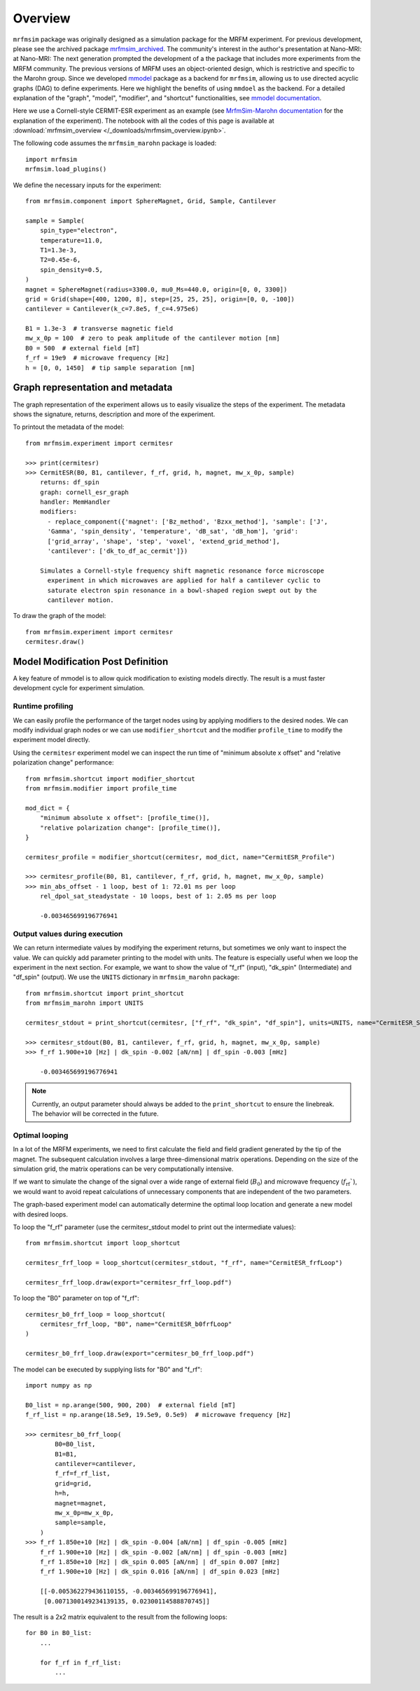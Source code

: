 Overview
========

``mrfmsim`` package was originally designed as a simulation package
for the MRFM experiment. For previous development, please see the
archived package 
`mrfmsim_archived <https://github.com/peterhs73/MrfmSim-archived>`__. 
The community's interest in the author's presentation at Nano-MRI:
at Nano-MRI: The next generation prompted the development of a
the package that includes more experiments from the MRFM community. 
The previous versions of MRFM uses an object-oriented design, which 
is restrictive and specific to the Marohn group. Since we developed
`mmodel <https://github.com/Marohn-Group/mmodel>`__ package as a
backend for ``mrfmsim``, allowing us to use directed acyclic 
graphs (DAG) to define experiments. Here we highlight the benefits
of using ``mmdoel`` as the backend. For a detailed explanation of 
the "graph", "model", "modifier", and "shortcut" functionalities,
see `mmodel documentation <https://github.com/Marohn-Group/mmodel-docs>`__. 

Here we use a Cornell-style CERMIT-ESR experiment as an example
(see `MrfmSim-Marohn documentation <https://github.com/Marohn-Group/mrfmsim-marohn-docs>`__ 
for the explanation of the experiment). The
notebook with all the codes of this page is available at
:download:`mrfmsim_overview </_downloads/mrfmsim_overview.ipynb>`.

The following code assumes the ``mrfmsim_marohn`` package is loaded::

    import mrfmsim
    mrfmsim.load_plugins()

We define the necessary inputs for the experiment::

    from mrfmsim.component import SphereMagnet, Grid, Sample, Cantilever

    sample = Sample(
        spin_type="electron",
        temperature=11.0,
        T1=1.3e-3,
        T2=0.45e-6,
        spin_density=0.5,
    )
    magnet = SphereMagnet(radius=3300.0, mu0_Ms=440.0, origin=[0, 0, 3300])
    grid = Grid(shape=[400, 1200, 8], step=[25, 25, 25], origin=[0, 0, -100])
    cantilever = Cantilever(k_c=7.8e5, f_c=4.975e6)

    B1 = 1.3e-3  # transverse magnetic field
    mw_x_0p = 100  # zero to peak amplitude of the cantilever motion [nm]
    B0 = 500  # external field [mT]
    f_rf = 19e9  # microwave frequency [Hz]
    h = [0, 0, 1450]  # tip sample separation [nm]

Graph representation and metadata
---------------------------------

The graph representation of the experiment allows us to easily visualize the steps of the experiment. The metadata shows the signature, returns, description and more of the experiment.

To printout the metadata of the model::

    from mrfmsim.experiment import cermitesr
    
    >>> print(cermitesr)
    >>> CermitESR(B0, B1, cantilever, f_rf, grid, h, magnet, mw_x_0p, sample)
        returns: df_spin
        graph: cornell_esr_graph
        handler: MemHandler
        modifiers:
          - replace_component({'magnet': ['Bz_method', 'Bzxx_method'], 'sample': ['J',
          'Gamma', 'spin_density', 'temperature', 'dB_sat', 'dB_hom'], 'grid':
          ['grid_array', 'shape', 'step', 'voxel', 'extend_grid_method'],
          'cantilever': ['dk_to_df_ac_cermit']})

        Simulates a Cornell-style frequency shift magnetic resonance force microscope
          experiment in which microwaves are applied for half a cantilever cyclic to
          saturate electron spin resonance in a bowl-shaped region swept out by the
          cantilever motion.

To draw the graph of the model::

    from mrfmsim.experiment import cermitesr
    cermitesr.draw()

.. image:: _static/cermitesr.pdf
    :width: 800px
    :align: center


Model Modification Post Definition
----------------------------------

A key feature of mmodel is to allow quick modification to existing
models directly. The result is a must faster development cycle for
experiment simulation.


Runtime profiling
~~~~~~~~~~~~~~~~~~

We can easily profile the performance of the target nodes using by
applying modifiers to the desired nodes. We can modify individual
graph nodes or we can use ``modifier_shortcut`` and the modifier 
``profile_time`` to modify the experiment model directly.

Using the ``cermitesr`` experiment model we can
inspect the run time of "minimum absolute x offset" and
"relative polarization change" performance::

    from mrfmsim.shortcut import modifier_shortcut
    from mrfmsim.modifier import profile_time

    mod_dict = {
        "minimum absolute x offset": [profile_time()],
        "relative polarization change": [profile_time()],
    }

    cermitesr_profile = modifier_shortcut(cermitesr, mod_dict, name="CermitESR_Profile")

    >>> cermitesr_profile(B0, B1, cantilever, f_rf, grid, h, magnet, mw_x_0p, sample)
    >>> min_abs_offset - 1 loop, best of 1: 72.01 ms per loop
        rel_dpol_sat_steadystate - 10 loops, best of 1: 2.05 ms per loop

        -0.003465699196776941

Output values during execution
~~~~~~~~~~~~~~~~~~~~~~~~~~~~~~

We can return intermediate values by modifying the experiment
returns, but sometimes we only want to inspect the value. We can
quickly add parameter printing to the model with units. The feature
is especially useful when we loop the experiment in the next
section.
For example, we want to show the value of "f_rf" (input), "dk_spin" 
(Intermediate) and "df_spin" (output). We use the ``UNITS``
dictionary in ``mrfmsim_marohn`` package::

    from mrfmsim.shortcut import print_shortcut
    from mrfmsim_marohn import UNITS

    cermitesr_stdout = print_shortcut(cermitesr, ["f_rf", "dk_spin", "df_spin"], units=UNITS, name="CermitESR_Stdout")

    >>> cermitesr_stdout(B0, B1, cantilever, f_rf, grid, h, magnet, mw_x_0p, sample)
    >>> f_rf 1.900e+10 [Hz] | dk_spin -0.002 [aN/nm] | df_spin -0.003 [mHz]
        
        -0.003465699196776941

.. Note::

    Currently, an output parameter should always be added to the
    ``print_shortcut`` to ensure the linebreak. The behavior will
    be corrected in the future.

Optimal looping
~~~~~~~~~~~~~~~~

In a lot of the MRFM experiments, we need to first calculate the
field and field gradient generated by the tip of the magnet.
The subsequent calculation involves a large three-dimensional matrix
operations. 
Depending on the size of the simulation grid, the matrix operations
can be very computationally intensive.

If we want to simulate the change of the signal over a wide range of 
external field (:math:`B_0`) and microwave frequency 
(:math:`f_\mathrm{rf}``), we would want to avoid repeat
calculations of unnecessary components that are independent of the
two parameters.

The graph-based experiment model can automatically determine the 
optimal loop location and generate a new model with desired loops.

To loop the "f_rf" parameter (use the cermitesr_stdout model
to print out the intermediate values)::

    from mrfmsim.shortcut import loop_shortcut

    cermitesr_frf_loop = loop_shortcut(cermitesr_stdout, "f_rf", name="CermitESR_frfLoop")

    cermitesr_frf_loop.draw(export="cermitesr_frf_loop.pdf")

.. image:: _static/cermitesr_frf_loop.pdf
    :width: 800px
    :align: center

To loop the "B0" parameter on top of "f_rf"::

    cermitesr_b0_frf_loop = loop_shortcut(
        cermitesr_frf_loop, "B0", name="CermitESR_b0frfLoop"
    )

    cermitesr_b0_frf_loop.draw(export="cermitesr_b0_frf_loop.pdf")


.. image:: _static/cermitesr_b0_frf_loop.pdf
    :width: 800px
    :align: center

The model can be executed by supplying lists for "B0" and "f_rf"::

    import numpy as np

    B0_list = np.arange(500, 900, 200)  # external field [mT]
    f_rf_list = np.arange(18.5e9, 19.5e9, 0.5e9)  # microwave frequency [Hz]

    >>> cermitesr_b0_frf_loop(
            B0=B0_list,
            B1=B1,
            cantilever=cantilever,
            f_rf=f_rf_list,
            grid=grid,
            h=h,
            magnet=magnet,
            mw_x_0p=mw_x_0p,
            sample=sample,
        )
    >>> f_rf 1.850e+10 [Hz] | dk_spin -0.004 [aN/nm] | df_spin -0.005 [mHz]
        f_rf 1.900e+10 [Hz] | dk_spin -0.002 [aN/nm] | df_spin -0.003 [mHz]
        f_rf 1.850e+10 [Hz] | dk_spin 0.005 [aN/nm] | df_spin 0.007 [mHz]
        f_rf 1.900e+10 [Hz] | dk_spin 0.016 [aN/nm] | df_spin 0.023 [mHz]

        [[-0.005362279436110155, -0.003465699196776941],
         [0.0071300149234139135, 0.02300114588870745]]

The result is a 2x2 matrix equivalent to the result from the
following loops::

    for B0 in B0_list:
        ...

        for f_rf in f_rf_list:
            ...

